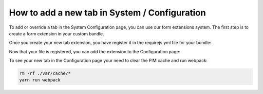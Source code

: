 How to add a new tab in System / Configuration
==============================================

To add or override a tab in the System Configuration page, you can use our form extensions system. The first step is to create a form extension in your custom bundle.

.. code-block:: javascript
    :linenos:

    'use strict';
    /*
     * /src/Acme/Bundle/BlogBundle/Resources/public/js/configuration/tab.js
     */
    define(['pim/form'],
        function (BaseForm) {
            return BaseForm.extend({
                configure: function () {
                    this.trigger('tab:register', {
                        code: this.code,
                        isVisible: this.isVisible.bind(this),
                        label: 'My tab'
                    });

                    return BaseForm.prototype.configure.apply(this, arguments);
                },
                render: function () {
                    this.$el.html('Hello world');

                    return this;
                },
                isVisible: function () {
                    return true;
                }
            });
        }
    );

Once you create your new tab extension, you have register it in the requirejs.yml file for your bundle:

.. code-block:: yaml
    :linenos:

    # /src/Acme/Bundle/BlogBundle/Resources/config/requirejs.yml

    config:
        paths:
            pim/configuration/tab: acme/js/configuration/tab


Now that your file is registered, you can add the extension to the Configuration page:

.. code-block:: yaml
    :linenos:

    extensions:
        oro-system-config-tab-acme:
            module: pim/configuration/tab
            parent: oro-system-config-tabs
            targetZone: container
            position: 110

To see your new tab in the Configuration page your need to clear the PIM cache and run webpack:

.. code-block:: bash

    rm -rf ./var/cache/*
    yarn run webpack
